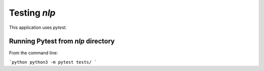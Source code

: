 Testing `nlp`
============

This application uses `pytest`. 

Running Pytest from `nlp` directory
-----------------------------------
From the command line:

```python
python3 -m pytest tests/
```
